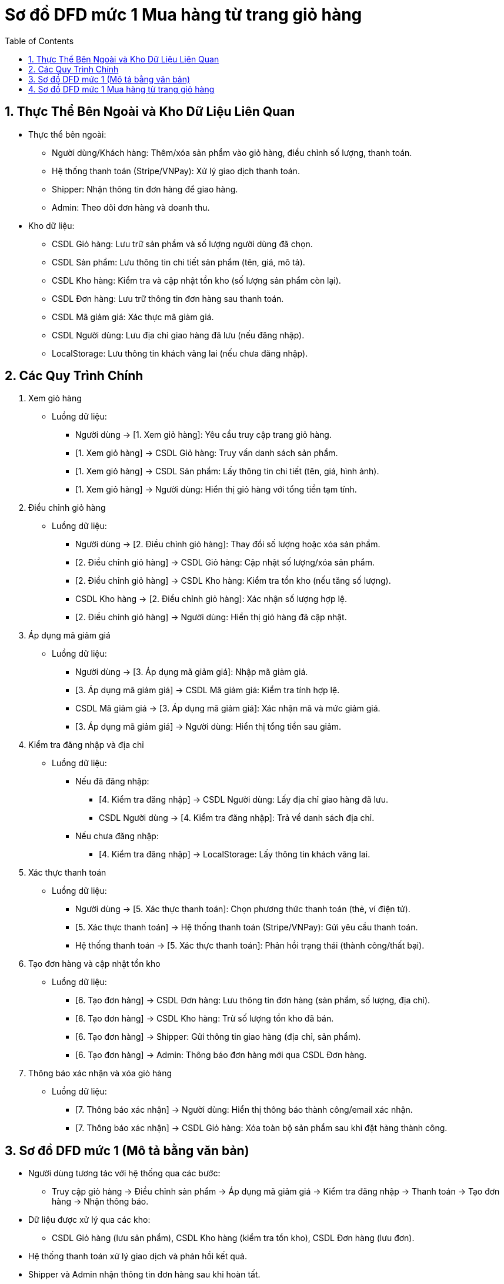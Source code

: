 = Sơ đồ DFD mức 1 Mua hàng từ trang giỏ hàng
:sectnums:
:toc:

== Thực Thể Bên Ngoài và Kho Dữ Liệu Liên Quan

    * Thực thể bên ngoài:

        - Người dùng/Khách hàng: Thêm/xóa sản phẩm vào giỏ hàng, điều chỉnh số lượng, thanh toán.

        - Hệ thống thanh toán (Stripe/VNPay): Xử lý giao dịch thanh toán.

        - Shipper: Nhận thông tin đơn hàng để giao hàng.

        - Admin: Theo dõi đơn hàng và doanh thu.

    * Kho dữ liệu:

        - CSDL Giỏ hàng: Lưu trữ sản phẩm và số lượng người dùng đã chọn.

        - CSDL Sản phẩm: Lưu thông tin chi tiết sản phẩm (tên, giá, mô tả).

        - CSDL Kho hàng: Kiểm tra và cập nhật tồn kho (số lượng sản phẩm còn lại).

        - CSDL Đơn hàng: Lưu trữ thông tin đơn hàng sau thanh toán.

        - CSDL Mã giảm giá: Xác thực mã giảm giá.

        - CSDL Người dùng: Lưu địa chỉ giao hàng đã lưu (nếu đăng nhập).

        - LocalStorage: Lưu thông tin khách vãng lai (nếu chưa đăng nhập).

== Các Quy Trình Chính

1. Xem giỏ hàng

    * Luồng dữ liệu:

        - Người dùng → [1. Xem giỏ hàng]: Yêu cầu truy cập trang giỏ hàng.

        - [1. Xem giỏ hàng] → CSDL Giỏ hàng: Truy vấn danh sách sản phẩm.

        - [1. Xem giỏ hàng] → CSDL Sản phẩm: Lấy thông tin chi tiết (tên, giá, hình ảnh).

        - [1. Xem giỏ hàng] → Người dùng: Hiển thị giỏ hàng với tổng tiền tạm tính.

2. Điều chỉnh giỏ hàng

    * Luồng dữ liệu:

        - Người dùng → [2. Điều chỉnh giỏ hàng]: Thay đổi số lượng hoặc xóa sản phẩm.

        - [2. Điều chỉnh giỏ hàng] → CSDL Giỏ hàng: Cập nhật số lượng/xóa sản phẩm.

        - [2. Điều chỉnh giỏ hàng] → CSDL Kho hàng: Kiểm tra tồn kho (nếu tăng số lượng).

        - CSDL Kho hàng → [2. Điều chỉnh giỏ hàng]: Xác nhận số lượng hợp lệ.

        - [2. Điều chỉnh giỏ hàng] → Người dùng: Hiển thị giỏ hàng đã cập nhật.

3. Áp dụng mã giảm giá

    * Luồng dữ liệu:

        - Người dùng → [3. Áp dụng mã giảm giá]: Nhập mã giảm giá.

        - [3. Áp dụng mã giảm giá] → CSDL Mã giảm giá: Kiểm tra tính hợp lệ.

        - CSDL Mã giảm giá → [3. Áp dụng mã giảm giá]: Xác nhận mã và mức giảm giá.

        - [3. Áp dụng mã giảm giá] → Người dùng: Hiển thị tổng tiền sau giảm.

4. Kiểm tra đăng nhập và địa chỉ

    * Luồng dữ liệu:

        - Nếu đã đăng nhập:

            *** [4. Kiểm tra đăng nhập] → CSDL Người dùng: Lấy địa chỉ giao hàng đã lưu.

            *** CSDL Người dùng → [4. Kiểm tra đăng nhập]: Trả về danh sách địa chỉ.

        - Nếu chưa đăng nhập:

            *** [4. Kiểm tra đăng nhập] → LocalStorage: Lấy thông tin khách vãng lai.

5. Xác thực thanh toán

    * Luồng dữ liệu:

        - Người dùng → [5. Xác thực thanh toán]: Chọn phương thức thanh toán (thẻ, ví điện tử).

        - [5. Xác thực thanh toán] → Hệ thống thanh toán (Stripe/VNPay): Gửi yêu cầu thanh toán.

        - Hệ thống thanh toán → [5. Xác thực thanh toán]: Phản hồi trạng thái (thành công/thất bại).

6. Tạo đơn hàng và cập nhật tồn kho

    * Luồng dữ liệu:

        - [6. Tạo đơn hàng] → CSDL Đơn hàng: Lưu thông tin đơn hàng (sản phẩm, số lượng, địa chỉ).

        - [6. Tạo đơn hàng] → CSDL Kho hàng: Trừ số lượng tồn kho đã bán.

        - [6. Tạo đơn hàng] → Shipper: Gửi thông tin giao hàng (địa chỉ, sản phẩm).

        - [6. Tạo đơn hàng] → Admin: Thông báo đơn hàng mới qua CSDL Đơn hàng.

7. Thông báo xác nhận và xóa giỏ hàng

    * Luồng dữ liệu:

        - [7. Thông báo xác nhận] → Người dùng: Hiển thị thông báo thành công/email xác nhận.

        - [7. Thông báo xác nhận] → CSDL Giỏ hàng: Xóa toàn bộ sản phẩm sau khi đặt hàng thành công.

== Sơ đồ DFD mức 1 (Mô tả bằng văn bản)

    * Người dùng tương tác với hệ thống qua các bước:

        - Truy cập giỏ hàng → Điều chỉnh sản phẩm → Áp dụng mã giảm giá → Kiểm tra đăng nhập → Thanh toán → Tạo đơn hàng → Nhận thông báo.

    * Dữ liệu được xử lý qua các kho:

        - CSDL Giỏ hàng (lưu sản phẩm), CSDL Kho hàng (kiểm tra tồn kho), CSDL Đơn hàng (lưu đơn).

    * Hệ thống thanh toán xử lý giao dịch và phản hồi kết quả.

    * Shipper và Admin nhận thông tin đơn hàng sau khi hoàn tất.

== Sơ đồ DFD mức 1 Mua hàng từ trang giỏ hàng

image::image/DFD1MuaTrangGH.png[]